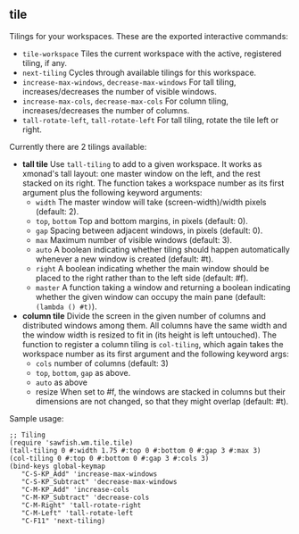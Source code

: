 ** tile

   Tilings for your workspaces. These are the exported interactive
   commands:

   - =tile-workspace= Tiles the current workspace with the active,
     registered tiling, if any.
   - =next-tiling= Cycles through available tilings for this workspace.
   - =increase-max-windows=, =decrease-max-windows= For tall tiling,
     increases/decreases the number of visible windows.
   - =increase-max-cols=, =decrease-max-cols= For column tiling,
     increases/decreases the number of columns.
   - =tall-rotate-left=, =tall-rotate-left= For tall tiling, rotate the
     tile left or right.

   Currently there are 2 tilings available:

   - *tall tile* Use =tall-tiling= to add to a given workspace. It works
     as xmonad's tall layout: one master window on the left, and the
     rest stacked on its right. The function takes a workspace number
     as its first argument plus the following keyword arguments:
     - =width= The master window will take (screen-width)/width pixels
       (default: 2).
     - =top=, =bottom= Top and bottom margins, in pixels (default: 0).
     - =gap= Spacing between adjacent windows, in pixels (default: 0).
     - =max= Maximum number of visible windows (default: 3).
     - =auto= A boolean indicating whether tiling should happen
       automatically whenever a new window is created (default: #t).
     - =right= A boolean indicating whether the main window should be
       placed to the right rather than to the left side (default: #f).
     - =master= A function taking a window and returning a boolean
       indicating whether the given window can occupy the main pane
       (default: =(lambda () #t)=).

   - *column tile* Divide the screen in the given number of columns and
     distributed windows among them. All columns have the same width
     and the window width is resized to fit in (its height is left
     untouched). The function to register a column tiling is
     =col-tiling=, which again takes the workspace number as its first
     argument and the following keyword args:
     - =cols= number of columns (default: 3)
     - =top=, =bottom=, =gap= as above.
     - =auto= as above
     - resize When set to #f, the windows are stacked in columns but
       their dimensions are not changed, so that they might overlap
       (default: #t).

   Sample usage:

   #+BEGIN_SRC
     ;; Tiling
     (require 'sawfish.wm.tile.tile)
     (tall-tiling 0 #:width 1.75 #:top 0 #:bottom 0 #:gap 3 #:max 3)
     (col-tiling 0 #:top 0 #:bottom 0 #:gap 3 #:cols 3)
     (bind-keys global-keymap
		"C-S-KP_Add" 'increase-max-windows
		"C-S-KP_Subtract" 'decrease-max-windows
		"C-M-KP_Add" 'increase-cols
		"C-M-KP_Subtract" 'decrease-cols
		"C-M-Right" 'tall-rotate-right
		"C-M-Left" 'tall-rotate-left
		"C-F11" 'next-tiling)
   #+END_SRC

